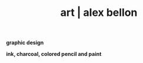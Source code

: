 #+TITLE: art | alex bellon
#+OPTIONS: title:nil

#+HTML: <div id="art" class="main">
#+HTML: <div class="blocks">

#+ATTR_HTML: :class divider
*graphic design*

[[file:images/art/acm-shirt-2020.png]]
[[file:images/art/underground.png]]
[[file:images/art/fly-me-to-the-moon.png]]
[[file:images/art/isss.png]]
[[file:images/art/acm-shirt.png]]
[[file:images/art/hash.png]]
[[file:images/art/waitlisters.png]]
[[file:images/art/finalproject.png]]
[[file:images/art/jazzy.png]]
[[file:images/art/kota.png]]
[[file:images/art/planets.png]]
[[file:images/art/totc.png]]
[[file:images/art/slidedown.png][file:images/art/slidedown.png]]
[[file:images/art/personal_logo.png][file:images/art/personal_logo.png]]
[[file:images/art/infographic.png][file:images/art/infographic-cropped.png]]

#+ATTR_HTML: :class divider
*ink, charcoal, colored pencil and paint*

[[file:images/art/bike.jpg][file:images/art/bike.jpg]]
[[file:images/art/cs-jacket.jpg][file:images/art/cs-jacket.jpg]]
[[file:images/art/hands.jpg][file:images/art/hands.jpg]]
[[file:images/art/ink.jpg][file:images/art/ink.jpg]]
[[file:images/art/cup.jpg][file:images/art/cup.jpg]]
[[file:images/art/pins.jpg][file:images/art/pins.jpg]]
[[file:images/art/horse.jpg][file:images/art/horse.jpg]]
[[file:images/art/tintin-jacket.jpg][file:images/art/tintin-jacket.jpg]]
[[file:images/art/egypt.jpg][file:images/art/egypt.jpg]]

#+HTML: </div></div>
